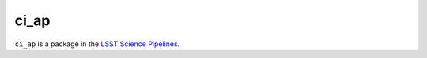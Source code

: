 #####
ci_ap
#####

``ci_ap`` is a package in the `LSST Science Pipelines <https://pipelines.lsst.io>`_.

.. Add a brief (few sentence) description of what this package provides.
